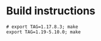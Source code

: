 * Build instructions


#+begin_src shell
# export TAG=1.17.8.3; make
export TAG=1.19-5.10.0; make
#+end_src
